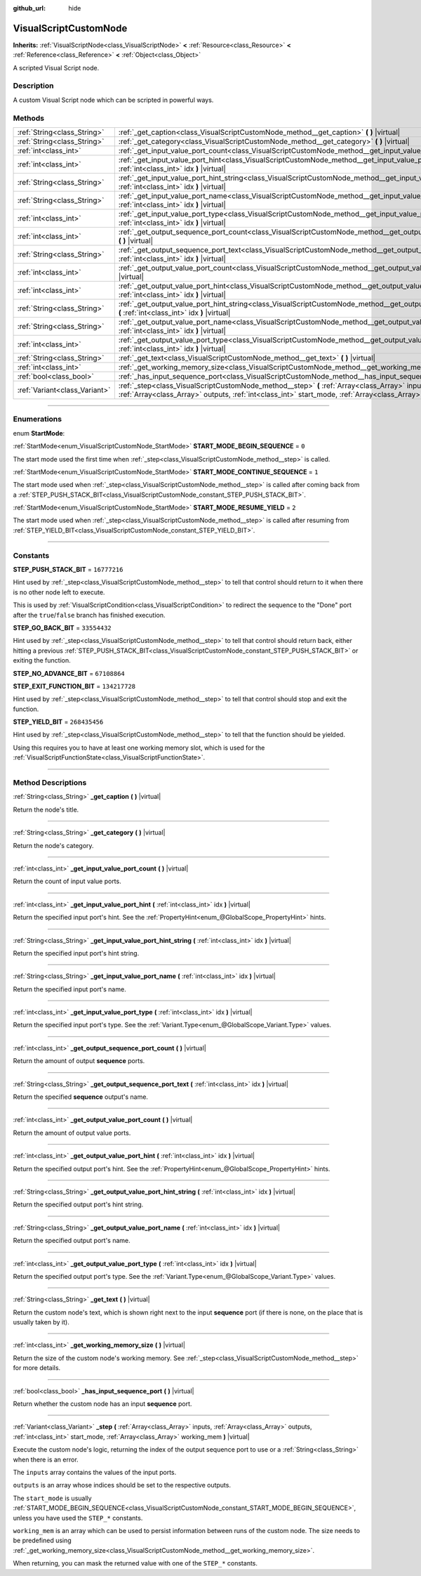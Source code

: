 :github_url: hide

.. DO NOT EDIT THIS FILE!!!
.. Generated automatically from Godot engine sources.
.. Generator: https://github.com/godotengine/godot/tree/3.6/doc/tools/make_rst.py.
.. XML source: https://github.com/godotengine/godot/tree/3.6/modules/visual_script/doc_classes/VisualScriptCustomNode.xml.

.. _class_VisualScriptCustomNode:

VisualScriptCustomNode
======================

**Inherits:** :ref:`VisualScriptNode<class_VisualScriptNode>` **<** :ref:`Resource<class_Resource>` **<** :ref:`Reference<class_Reference>` **<** :ref:`Object<class_Object>`

A scripted Visual Script node.

.. rst-class:: classref-introduction-group

Description
-----------

A custom Visual Script node which can be scripted in powerful ways.

.. rst-class:: classref-reftable-group

Methods
-------

.. table::
   :widths: auto

   +-------------------------------+----------------------------------------------------------------------------------------------------------------------------------------------------------------------------------------------------------------------------+
   | :ref:`String<class_String>`   | :ref:`_get_caption<class_VisualScriptCustomNode_method__get_caption>` **(** **)** |virtual|                                                                                                                                |
   +-------------------------------+----------------------------------------------------------------------------------------------------------------------------------------------------------------------------------------------------------------------------+
   | :ref:`String<class_String>`   | :ref:`_get_category<class_VisualScriptCustomNode_method__get_category>` **(** **)** |virtual|                                                                                                                              |
   +-------------------------------+----------------------------------------------------------------------------------------------------------------------------------------------------------------------------------------------------------------------------+
   | :ref:`int<class_int>`         | :ref:`_get_input_value_port_count<class_VisualScriptCustomNode_method__get_input_value_port_count>` **(** **)** |virtual|                                                                                                  |
   +-------------------------------+----------------------------------------------------------------------------------------------------------------------------------------------------------------------------------------------------------------------------+
   | :ref:`int<class_int>`         | :ref:`_get_input_value_port_hint<class_VisualScriptCustomNode_method__get_input_value_port_hint>` **(** :ref:`int<class_int>` idx **)** |virtual|                                                                          |
   +-------------------------------+----------------------------------------------------------------------------------------------------------------------------------------------------------------------------------------------------------------------------+
   | :ref:`String<class_String>`   | :ref:`_get_input_value_port_hint_string<class_VisualScriptCustomNode_method__get_input_value_port_hint_string>` **(** :ref:`int<class_int>` idx **)** |virtual|                                                            |
   +-------------------------------+----------------------------------------------------------------------------------------------------------------------------------------------------------------------------------------------------------------------------+
   | :ref:`String<class_String>`   | :ref:`_get_input_value_port_name<class_VisualScriptCustomNode_method__get_input_value_port_name>` **(** :ref:`int<class_int>` idx **)** |virtual|                                                                          |
   +-------------------------------+----------------------------------------------------------------------------------------------------------------------------------------------------------------------------------------------------------------------------+
   | :ref:`int<class_int>`         | :ref:`_get_input_value_port_type<class_VisualScriptCustomNode_method__get_input_value_port_type>` **(** :ref:`int<class_int>` idx **)** |virtual|                                                                          |
   +-------------------------------+----------------------------------------------------------------------------------------------------------------------------------------------------------------------------------------------------------------------------+
   | :ref:`int<class_int>`         | :ref:`_get_output_sequence_port_count<class_VisualScriptCustomNode_method__get_output_sequence_port_count>` **(** **)** |virtual|                                                                                          |
   +-------------------------------+----------------------------------------------------------------------------------------------------------------------------------------------------------------------------------------------------------------------------+
   | :ref:`String<class_String>`   | :ref:`_get_output_sequence_port_text<class_VisualScriptCustomNode_method__get_output_sequence_port_text>` **(** :ref:`int<class_int>` idx **)** |virtual|                                                                  |
   +-------------------------------+----------------------------------------------------------------------------------------------------------------------------------------------------------------------------------------------------------------------------+
   | :ref:`int<class_int>`         | :ref:`_get_output_value_port_count<class_VisualScriptCustomNode_method__get_output_value_port_count>` **(** **)** |virtual|                                                                                                |
   +-------------------------------+----------------------------------------------------------------------------------------------------------------------------------------------------------------------------------------------------------------------------+
   | :ref:`int<class_int>`         | :ref:`_get_output_value_port_hint<class_VisualScriptCustomNode_method__get_output_value_port_hint>` **(** :ref:`int<class_int>` idx **)** |virtual|                                                                        |
   +-------------------------------+----------------------------------------------------------------------------------------------------------------------------------------------------------------------------------------------------------------------------+
   | :ref:`String<class_String>`   | :ref:`_get_output_value_port_hint_string<class_VisualScriptCustomNode_method__get_output_value_port_hint_string>` **(** :ref:`int<class_int>` idx **)** |virtual|                                                          |
   +-------------------------------+----------------------------------------------------------------------------------------------------------------------------------------------------------------------------------------------------------------------------+
   | :ref:`String<class_String>`   | :ref:`_get_output_value_port_name<class_VisualScriptCustomNode_method__get_output_value_port_name>` **(** :ref:`int<class_int>` idx **)** |virtual|                                                                        |
   +-------------------------------+----------------------------------------------------------------------------------------------------------------------------------------------------------------------------------------------------------------------------+
   | :ref:`int<class_int>`         | :ref:`_get_output_value_port_type<class_VisualScriptCustomNode_method__get_output_value_port_type>` **(** :ref:`int<class_int>` idx **)** |virtual|                                                                        |
   +-------------------------------+----------------------------------------------------------------------------------------------------------------------------------------------------------------------------------------------------------------------------+
   | :ref:`String<class_String>`   | :ref:`_get_text<class_VisualScriptCustomNode_method__get_text>` **(** **)** |virtual|                                                                                                                                      |
   +-------------------------------+----------------------------------------------------------------------------------------------------------------------------------------------------------------------------------------------------------------------------+
   | :ref:`int<class_int>`         | :ref:`_get_working_memory_size<class_VisualScriptCustomNode_method__get_working_memory_size>` **(** **)** |virtual|                                                                                                        |
   +-------------------------------+----------------------------------------------------------------------------------------------------------------------------------------------------------------------------------------------------------------------------+
   | :ref:`bool<class_bool>`       | :ref:`_has_input_sequence_port<class_VisualScriptCustomNode_method__has_input_sequence_port>` **(** **)** |virtual|                                                                                                        |
   +-------------------------------+----------------------------------------------------------------------------------------------------------------------------------------------------------------------------------------------------------------------------+
   | :ref:`Variant<class_Variant>` | :ref:`_step<class_VisualScriptCustomNode_method__step>` **(** :ref:`Array<class_Array>` inputs, :ref:`Array<class_Array>` outputs, :ref:`int<class_int>` start_mode, :ref:`Array<class_Array>` working_mem **)** |virtual| |
   +-------------------------------+----------------------------------------------------------------------------------------------------------------------------------------------------------------------------------------------------------------------------+

.. rst-class:: classref-section-separator

----

.. rst-class:: classref-descriptions-group

Enumerations
------------

.. _enum_VisualScriptCustomNode_StartMode:

.. rst-class:: classref-enumeration

enum **StartMode**:

.. _class_VisualScriptCustomNode_constant_START_MODE_BEGIN_SEQUENCE:

.. rst-class:: classref-enumeration-constant

:ref:`StartMode<enum_VisualScriptCustomNode_StartMode>` **START_MODE_BEGIN_SEQUENCE** = ``0``

The start mode used the first time when :ref:`_step<class_VisualScriptCustomNode_method__step>` is called.

.. _class_VisualScriptCustomNode_constant_START_MODE_CONTINUE_SEQUENCE:

.. rst-class:: classref-enumeration-constant

:ref:`StartMode<enum_VisualScriptCustomNode_StartMode>` **START_MODE_CONTINUE_SEQUENCE** = ``1``

The start mode used when :ref:`_step<class_VisualScriptCustomNode_method__step>` is called after coming back from a :ref:`STEP_PUSH_STACK_BIT<class_VisualScriptCustomNode_constant_STEP_PUSH_STACK_BIT>`.

.. _class_VisualScriptCustomNode_constant_START_MODE_RESUME_YIELD:

.. rst-class:: classref-enumeration-constant

:ref:`StartMode<enum_VisualScriptCustomNode_StartMode>` **START_MODE_RESUME_YIELD** = ``2``

The start mode used when :ref:`_step<class_VisualScriptCustomNode_method__step>` is called after resuming from :ref:`STEP_YIELD_BIT<class_VisualScriptCustomNode_constant_STEP_YIELD_BIT>`.

.. rst-class:: classref-section-separator

----

.. rst-class:: classref-descriptions-group

Constants
---------

.. _class_VisualScriptCustomNode_constant_STEP_PUSH_STACK_BIT:

.. rst-class:: classref-constant

**STEP_PUSH_STACK_BIT** = ``16777216``

Hint used by :ref:`_step<class_VisualScriptCustomNode_method__step>` to tell that control should return to it when there is no other node left to execute.

This is used by :ref:`VisualScriptCondition<class_VisualScriptCondition>` to redirect the sequence to the "Done" port after the ``true``/``false`` branch has finished execution.

.. _class_VisualScriptCustomNode_constant_STEP_GO_BACK_BIT:

.. rst-class:: classref-constant

**STEP_GO_BACK_BIT** = ``33554432``

Hint used by :ref:`_step<class_VisualScriptCustomNode_method__step>` to tell that control should return back, either hitting a previous :ref:`STEP_PUSH_STACK_BIT<class_VisualScriptCustomNode_constant_STEP_PUSH_STACK_BIT>` or exiting the function.

.. _class_VisualScriptCustomNode_constant_STEP_NO_ADVANCE_BIT:

.. rst-class:: classref-constant

**STEP_NO_ADVANCE_BIT** = ``67108864``



.. _class_VisualScriptCustomNode_constant_STEP_EXIT_FUNCTION_BIT:

.. rst-class:: classref-constant

**STEP_EXIT_FUNCTION_BIT** = ``134217728``

Hint used by :ref:`_step<class_VisualScriptCustomNode_method__step>` to tell that control should stop and exit the function.

.. _class_VisualScriptCustomNode_constant_STEP_YIELD_BIT:

.. rst-class:: classref-constant

**STEP_YIELD_BIT** = ``268435456``

Hint used by :ref:`_step<class_VisualScriptCustomNode_method__step>` to tell that the function should be yielded.

Using this requires you to have at least one working memory slot, which is used for the :ref:`VisualScriptFunctionState<class_VisualScriptFunctionState>`.

.. rst-class:: classref-section-separator

----

.. rst-class:: classref-descriptions-group

Method Descriptions
-------------------

.. _class_VisualScriptCustomNode_method__get_caption:

.. rst-class:: classref-method

:ref:`String<class_String>` **_get_caption** **(** **)** |virtual|

Return the node's title.

.. rst-class:: classref-item-separator

----

.. _class_VisualScriptCustomNode_method__get_category:

.. rst-class:: classref-method

:ref:`String<class_String>` **_get_category** **(** **)** |virtual|

Return the node's category.

.. rst-class:: classref-item-separator

----

.. _class_VisualScriptCustomNode_method__get_input_value_port_count:

.. rst-class:: classref-method

:ref:`int<class_int>` **_get_input_value_port_count** **(** **)** |virtual|

Return the count of input value ports.

.. rst-class:: classref-item-separator

----

.. _class_VisualScriptCustomNode_method__get_input_value_port_hint:

.. rst-class:: classref-method

:ref:`int<class_int>` **_get_input_value_port_hint** **(** :ref:`int<class_int>` idx **)** |virtual|

Return the specified input port's hint. See the :ref:`PropertyHint<enum_@GlobalScope_PropertyHint>` hints.

.. rst-class:: classref-item-separator

----

.. _class_VisualScriptCustomNode_method__get_input_value_port_hint_string:

.. rst-class:: classref-method

:ref:`String<class_String>` **_get_input_value_port_hint_string** **(** :ref:`int<class_int>` idx **)** |virtual|

Return the specified input port's hint string.

.. rst-class:: classref-item-separator

----

.. _class_VisualScriptCustomNode_method__get_input_value_port_name:

.. rst-class:: classref-method

:ref:`String<class_String>` **_get_input_value_port_name** **(** :ref:`int<class_int>` idx **)** |virtual|

Return the specified input port's name.

.. rst-class:: classref-item-separator

----

.. _class_VisualScriptCustomNode_method__get_input_value_port_type:

.. rst-class:: classref-method

:ref:`int<class_int>` **_get_input_value_port_type** **(** :ref:`int<class_int>` idx **)** |virtual|

Return the specified input port's type. See the :ref:`Variant.Type<enum_@GlobalScope_Variant.Type>` values.

.. rst-class:: classref-item-separator

----

.. _class_VisualScriptCustomNode_method__get_output_sequence_port_count:

.. rst-class:: classref-method

:ref:`int<class_int>` **_get_output_sequence_port_count** **(** **)** |virtual|

Return the amount of output **sequence** ports.

.. rst-class:: classref-item-separator

----

.. _class_VisualScriptCustomNode_method__get_output_sequence_port_text:

.. rst-class:: classref-method

:ref:`String<class_String>` **_get_output_sequence_port_text** **(** :ref:`int<class_int>` idx **)** |virtual|

Return the specified **sequence** output's name.

.. rst-class:: classref-item-separator

----

.. _class_VisualScriptCustomNode_method__get_output_value_port_count:

.. rst-class:: classref-method

:ref:`int<class_int>` **_get_output_value_port_count** **(** **)** |virtual|

Return the amount of output value ports.

.. rst-class:: classref-item-separator

----

.. _class_VisualScriptCustomNode_method__get_output_value_port_hint:

.. rst-class:: classref-method

:ref:`int<class_int>` **_get_output_value_port_hint** **(** :ref:`int<class_int>` idx **)** |virtual|

Return the specified output port's hint. See the :ref:`PropertyHint<enum_@GlobalScope_PropertyHint>` hints.

.. rst-class:: classref-item-separator

----

.. _class_VisualScriptCustomNode_method__get_output_value_port_hint_string:

.. rst-class:: classref-method

:ref:`String<class_String>` **_get_output_value_port_hint_string** **(** :ref:`int<class_int>` idx **)** |virtual|

Return the specified output port's hint string.

.. rst-class:: classref-item-separator

----

.. _class_VisualScriptCustomNode_method__get_output_value_port_name:

.. rst-class:: classref-method

:ref:`String<class_String>` **_get_output_value_port_name** **(** :ref:`int<class_int>` idx **)** |virtual|

Return the specified output port's name.

.. rst-class:: classref-item-separator

----

.. _class_VisualScriptCustomNode_method__get_output_value_port_type:

.. rst-class:: classref-method

:ref:`int<class_int>` **_get_output_value_port_type** **(** :ref:`int<class_int>` idx **)** |virtual|

Return the specified output port's type. See the :ref:`Variant.Type<enum_@GlobalScope_Variant.Type>` values.

.. rst-class:: classref-item-separator

----

.. _class_VisualScriptCustomNode_method__get_text:

.. rst-class:: classref-method

:ref:`String<class_String>` **_get_text** **(** **)** |virtual|

Return the custom node's text, which is shown right next to the input **sequence** port (if there is none, on the place that is usually taken by it).

.. rst-class:: classref-item-separator

----

.. _class_VisualScriptCustomNode_method__get_working_memory_size:

.. rst-class:: classref-method

:ref:`int<class_int>` **_get_working_memory_size** **(** **)** |virtual|

Return the size of the custom node's working memory. See :ref:`_step<class_VisualScriptCustomNode_method__step>` for more details.

.. rst-class:: classref-item-separator

----

.. _class_VisualScriptCustomNode_method__has_input_sequence_port:

.. rst-class:: classref-method

:ref:`bool<class_bool>` **_has_input_sequence_port** **(** **)** |virtual|

Return whether the custom node has an input **sequence** port.

.. rst-class:: classref-item-separator

----

.. _class_VisualScriptCustomNode_method__step:

.. rst-class:: classref-method

:ref:`Variant<class_Variant>` **_step** **(** :ref:`Array<class_Array>` inputs, :ref:`Array<class_Array>` outputs, :ref:`int<class_int>` start_mode, :ref:`Array<class_Array>` working_mem **)** |virtual|

Execute the custom node's logic, returning the index of the output sequence port to use or a :ref:`String<class_String>` when there is an error.

The ``inputs`` array contains the values of the input ports.

\ ``outputs`` is an array whose indices should be set to the respective outputs.

The ``start_mode`` is usually :ref:`START_MODE_BEGIN_SEQUENCE<class_VisualScriptCustomNode_constant_START_MODE_BEGIN_SEQUENCE>`, unless you have used the ``STEP_*`` constants.

\ ``working_mem`` is an array which can be used to persist information between runs of the custom node. The size needs to be predefined using :ref:`_get_working_memory_size<class_VisualScriptCustomNode_method__get_working_memory_size>`.

When returning, you can mask the returned value with one of the ``STEP_*`` constants.

.. |virtual| replace:: :abbr:`virtual (This method should typically be overridden by the user to have any effect.)`
.. |const| replace:: :abbr:`const (This method has no side effects. It doesn't modify any of the instance's member variables.)`
.. |vararg| replace:: :abbr:`vararg (This method accepts any number of arguments after the ones described here.)`
.. |static| replace:: :abbr:`static (This method doesn't need an instance to be called, so it can be called directly using the class name.)`
